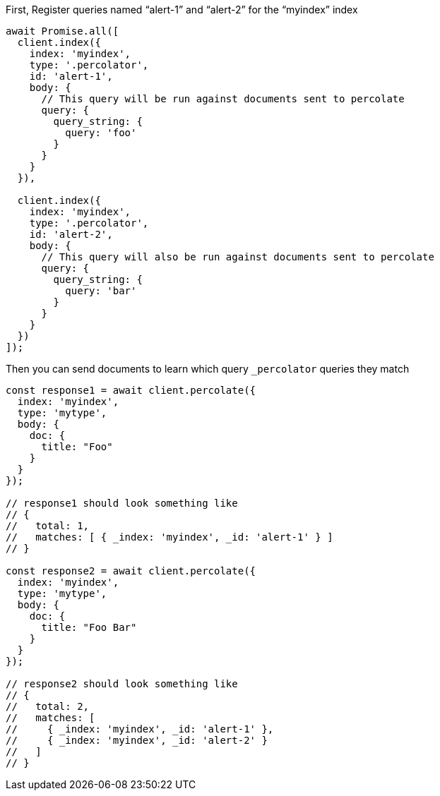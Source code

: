 .First, Register queries named “alert-1” and “alert-2” for the “myindex” index
[source,js]
---------
await Promise.all([
  client.index({
    index: 'myindex',
    type: '.percolator',
    id: 'alert-1',
    body: {
      // This query will be run against documents sent to percolate
      query: {
        query_string: {
          query: 'foo'
        }
      }
    }
  }),

  client.index({
    index: 'myindex',
    type: '.percolator',
    id: 'alert-2',
    body: {
      // This query will also be run against documents sent to percolate
      query: {
        query_string: {
          query: 'bar'
        }
      }
    }
  })
]);
---------

.Then you can send documents to learn which query `_percolator` queries they match
[source,js]
---------
const response1 = await client.percolate({
  index: 'myindex',
  type: 'mytype',
  body: {
    doc: {
      title: "Foo"
    }
  }
});

// response1 should look something like
// {
//   total: 1,
//   matches: [ { _index: 'myindex', _id: 'alert-1' } ]
// }

const response2 = await client.percolate({
  index: 'myindex',
  type: 'mytype',
  body: {
    doc: {
      title: "Foo Bar"
    }
  }
});

// response2 should look something like
// {
//   total: 2,
//   matches: [
//     { _index: 'myindex', _id: 'alert-1' },
//     { _index: 'myindex', _id: 'alert-2' }
//   ]
// }
---------
